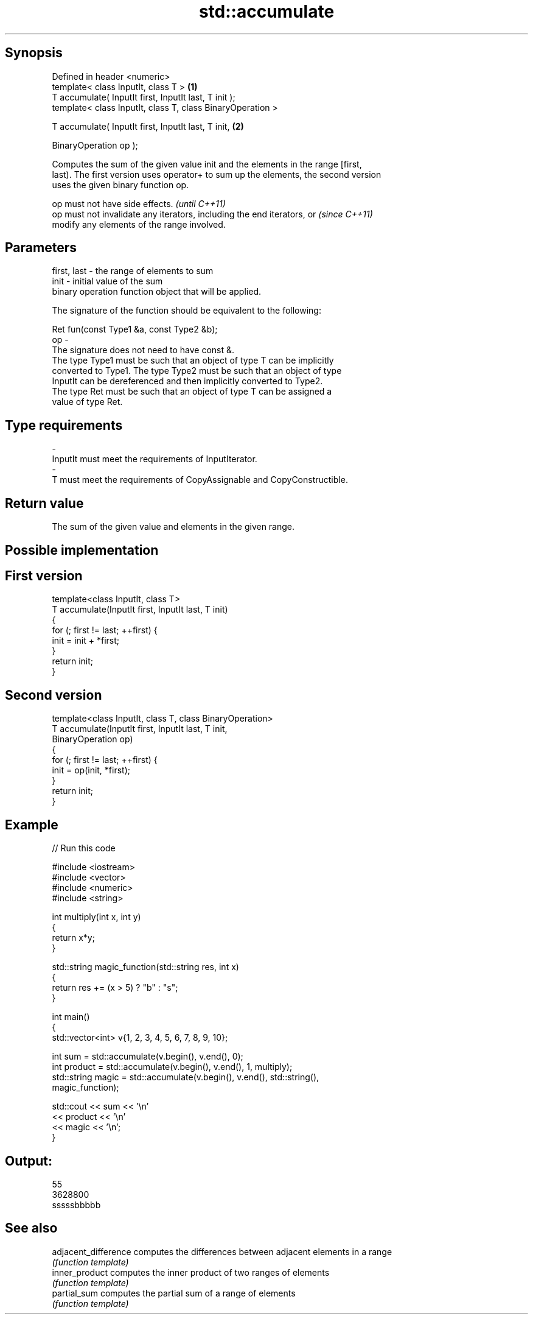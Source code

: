 .TH std::accumulate 3 "Jun 28 2014" "2.0 | http://cppreference.com" "C++ Standard Libary"
.SH Synopsis
   Defined in header <numeric>
   template< class InputIt, class T >                        \fB(1)\fP
   T accumulate( InputIt first, InputIt last, T init );
   template< class InputIt, class T, class BinaryOperation >

   T accumulate( InputIt first, InputIt last, T init,        \fB(2)\fP

                 BinaryOperation op );

   Computes the sum of the given value init and the elements in the range [first,
   last). The first version uses operator+ to sum up the elements, the second version
   uses the given binary function op.

   op must not have side effects.                                         \fI(until C++11)\fP
   op must not invalidate any iterators, including the end iterators, or  \fI(since C++11)\fP
   modify any elements of the range involved.

.SH Parameters

   first, last - the range of elements to sum
   init        - initial value of the sum
                 binary operation function object that will be applied.

                 The signature of the function should be equivalent to the following:

                  Ret fun(const Type1 &a, const Type2 &b);
   op          -
                 The signature does not need to have const &.
                 The type Type1 must be such that an object of type T can be implicitly
                 converted to Type1. The type Type2 must be such that an object of type
                 InputIt can be dereferenced and then implicitly converted to Type2.
                 The type Ret must be such that an object of type T can be assigned a
                 value of type Ret. 
.SH Type requirements
   -
   InputIt must meet the requirements of InputIterator.
   -
   T must meet the requirements of CopyAssignable and CopyConstructible.

.SH Return value

   The sum of the given value and elements in the given range.

.SH Possible implementation

.SH First version
   template<class InputIt, class T>
   T accumulate(InputIt first, InputIt last, T init)
   {
       for (; first != last; ++first) {
           init = init + *first;
       }
       return init;
   }
.SH Second version
   template<class InputIt, class T, class BinaryOperation>
   T accumulate(InputIt first, InputIt last, T init,
                BinaryOperation op)
   {
       for (; first != last; ++first) {
           init = op(init, *first);
       }
       return init;
   }

.SH Example

   
// Run this code

 #include <iostream>
 #include <vector>
 #include <numeric>
 #include <string>
  
 int multiply(int x, int y)
 {
     return x*y;
 }
  
 std::string magic_function(std::string res, int x)
 {
     return res += (x > 5) ? "b" : "s";
 }
  
 int main()
 {
     std::vector<int> v{1, 2, 3, 4, 5, 6, 7, 8, 9, 10};
  
     int sum = std::accumulate(v.begin(), v.end(), 0);
     int product = std::accumulate(v.begin(), v.end(), 1, multiply);
     std::string magic = std::accumulate(v.begin(), v.end(), std::string(),
                                         magic_function);
  
     std::cout << sum << '\\n'
               << product << '\\n'
               << magic << '\\n';
 }

.SH Output:

 55
 3628800
 sssssbbbbb

.SH See also

   adjacent_difference computes the differences between adjacent elements in a range
                       \fI(function template)\fP 
   inner_product       computes the inner product of two ranges of elements
                       \fI(function template)\fP 
   partial_sum         computes the partial sum of a range of elements
                       \fI(function template)\fP 
